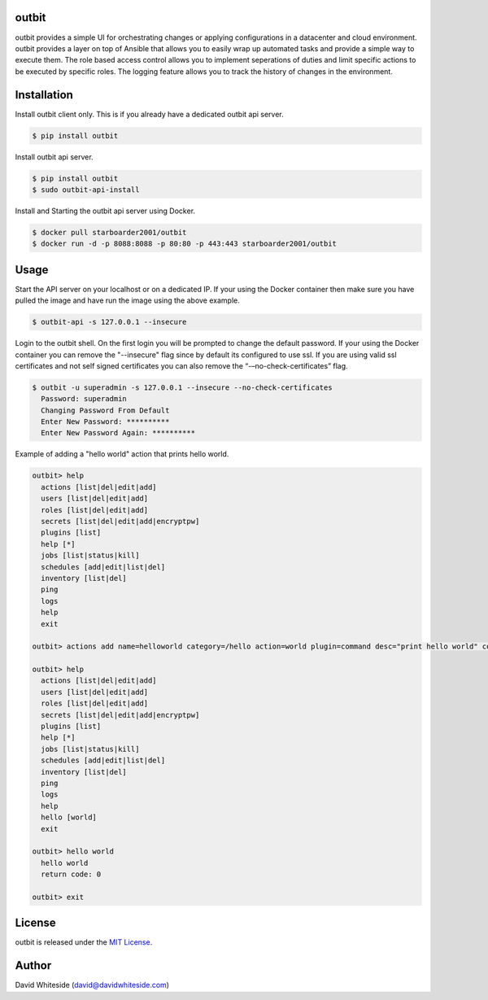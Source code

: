 outbit
============

.. image:: https://secure.travis-ci.org/starboarder2001/outbit.png?branch=master
        :target: http://travis-ci.org/starboarder2001/outbit
        :alt: Travis CI

.. image:: https://img.shields.io/pypi/v/outbit.svg
    :target: https://pypi.python.org/pypi/outbit
    :alt: PyPI version

.. image:: https://badges.gitter.im/Join%20Chat.svg
   :alt: Join the chat at https://gitter.im/starboarder2001/outbit
   :target: https://gitter.im/starboarder2001/outbit?utm_source=badge&utm_medium=badge&utm_campaign=pr-badge&utm_content=badge

.. image:: https://coveralls.io/repos/starboarder2001/outbit/badge.svg?branch=master
    :target: https://coveralls.io/r/starboarder2001/outbit?branch=master

.. image:: https://readthedocs.org/projects/outbit/badge/?version=stable
    :target: http://outbit.readthedocs.io/en/stable/
    :alt: Documentation Status

outbit provides a simple UI for orchestrating changes or applying configurations in a datacenter and cloud environment.  outbit provides a layer on top of Ansible that allows you to easily wrap up automated tasks and provide a simple way to execute them.  The role based access control allows you to implement seperations of duties and limit specific actions to be executed by specific roles.  The logging feature allows you to track the history of changes in the environment.

Installation
============

Install outbit client only. This is if you already have a dedicated outbit api server.

.. sourcecode:: bash

    $ pip install outbit

Install outbit api server.

.. sourcecode:: bash

  $ pip install outbit
  $ sudo outbit-api-install

Install and Starting the outbit api server using Docker.

.. sourcecode:: bash

  $ docker pull starboarder2001/outbit
  $ docker run -d -p 8088:8088 -p 80:80 -p 443:443 starboarder2001/outbit

Usage
============

Start the API server on your localhost or on a dedicated IP.  If your using the Docker container then make sure you have pulled the image and have run the image using the above example.

.. sourcecode:: bash

    $ outbit-api -s 127.0.0.1 --insecure

Login to the outbit shell. On the first login you will be prompted to change the default password.  If your using the Docker container you can remove the "--insecure" flag since by default its configured to use ssl.  If you are using valid ssl certificates and not self signed certificates you can also remove the “-–no-check-certificates” flag.

.. sourcecode:: bash

    $ outbit -u superadmin -s 127.0.0.1 --insecure --no-check-certificates
      Password: superadmin
      Changing Password From Default
      Enter New Password: **********
      Enter New Password Again: **********

Example of adding a "hello world" action that prints hello world.

.. sourcecode:: bash

    outbit> help
      actions [list|del|edit|add]
      users [list|del|edit|add]
      roles [list|del|edit|add]
      secrets [list|del|edit|add|encryptpw]
      plugins [list]
      help [*]
      jobs [list|status|kill]
      schedules [add|edit|list|del]
      inventory [list|del]
      ping
      logs
      help
      exit

    outbit> actions add name=helloworld category=/hello action=world plugin=command desc="print hello world" command_run="echo 'hello world'"

    outbit> help
      actions [list|del|edit|add]
      users [list|del|edit|add]
      roles [list|del|edit|add]
      secrets [list|del|edit|add|encryptpw]
      plugins [list]
      help [*]
      jobs [list|status|kill]
      schedules [add|edit|list|del]
      inventory [list|del]
      ping
      logs
      help
      hello [world]
      exit

    outbit> hello world
      hello world
      return code: 0

    outbit> exit

License
============
outbit is released under the `MIT License
<./LICENSE.rst>`_.

Author
============
David Whiteside (david@davidwhiteside.com)

